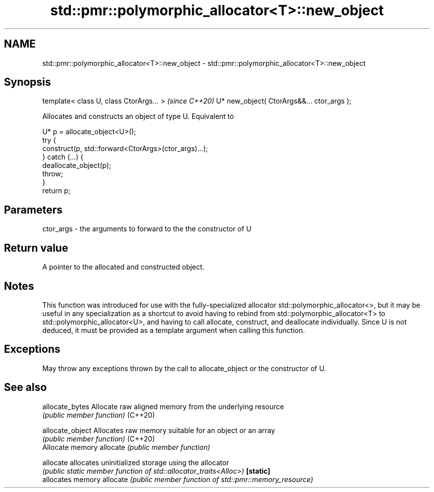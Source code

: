 .TH std::pmr::polymorphic_allocator<T>::new_object 3 "2020.03.24" "http://cppreference.com" "C++ Standard Libary"
.SH NAME
std::pmr::polymorphic_allocator<T>::new_object \- std::pmr::polymorphic_allocator<T>::new_object

.SH Synopsis

template< class U, class CtorArgs... >     \fI(since C++20)\fP
U* new_object( CtorArgs&&... ctor_args );

Allocates and constructs an object of type U.
Equivalent to

  U* p = allocate_object<U>();
  try {
    construct(p, std::forward<CtorArgs>(ctor_args)...);
  } catch (...) {
    deallocate_object(p);
    throw;
  }
  return p;


.SH Parameters


ctor_args - the arguments to forward to the the constructor of U


.SH Return value

A pointer to the allocated and constructed object.

.SH Notes

This function was introduced for use with the fully-specialized allocator std::polymorphic_allocator<>, but it may be useful in any specialization as a shortcut to avoid having to rebind from std::polymorphic_allocator<T> to std::polymorphic_allocator<U>, and having to call allocate, construct, and deallocate individually.
Since U is not deduced, it must be provided as a template argument when calling this function.

.SH Exceptions

May throw any exceptions thrown by the call to allocate_object or the constructor of U.

.SH See also



allocate_bytes  Allocate raw aligned memory from the underlying resource
                \fI(public member function)\fP
(C++20)

allocate_object Allocates raw memory suitable for an object or an array
                \fI(public member function)\fP
(C++20)
                Allocate memory
allocate        \fI(public member function)\fP

allocate        allocates uninitialized storage using the allocator
                \fI(public static member function of std::allocator_traits<Alloc>)\fP
\fB[static]\fP
                allocates memory
allocate        \fI(public member function of std::pmr::memory_resource)\fP




